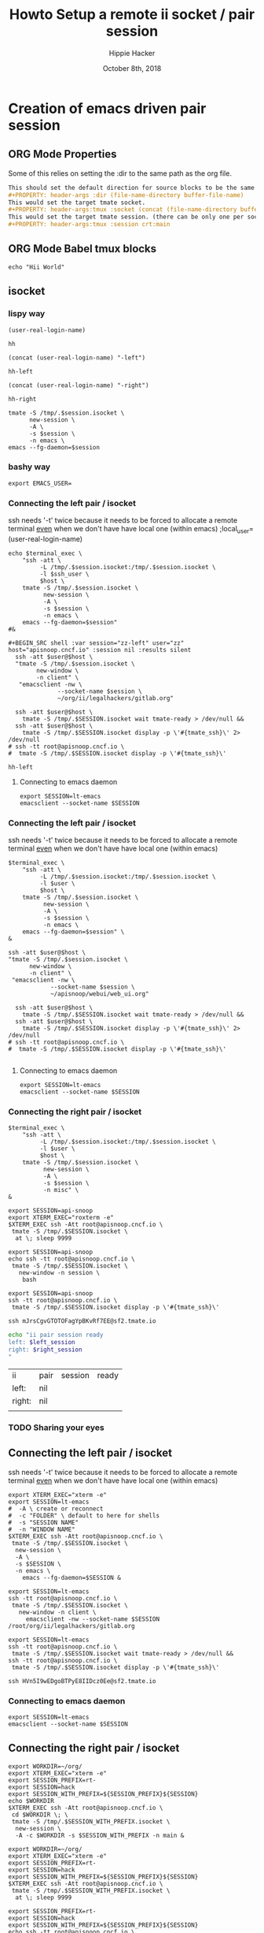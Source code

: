 # -*- org-use-property-inheritance: t; -*-
#+TITLE: Howto Setup a remote ii socket / pair session
#+AUTHOR: Hippie Hacker
#+EMAIL: hh@ii.coop
#+CREATOR: ii.coop
#+DATE: October 8th, 2018
#+PROPERTY: header-args :dir (file-name-directory buffer-file-name)
#+PROPERTY: header-args:shell :results silent
#+PROPERTY: header-args:shell :exports code
#+PROPERTY: header-args:shell :wrap "SRC text"
#+PROPERTY: header-args:tmux :socket "/tmp/crt-tmate.socket"
#+PROPERTY: header-args:tmux :session crt:main

* Creation of emacs driven pair session

** ORG Mode Properties

Some of this relies on setting the :dir to the same path as the org file.

#+NAME: How your org file might be setup
#+BEGIN_SRC org
This should set the default direction for source blocks to be the same as the org file containing it.
#+PROPERTY: header-args :dir (file-name-directory buffer-file-name)
This would set the target tmate socket.
#+PROPERTY: header-args:tmux :socket (concat (file-name-directory buffer-file-name) ".ii-crt.right.isocket")
This would set the target tmate session. (there can be only one per socket)
#+PROPERTY: header-args:tmux :session crt:main
#+END_SRC

** ORG Mode Babel tmux blocks

#+NAME: run this on the socket + session from above
#+BEGIN_SRC tmux 
echo "Hii World"
#+END_SRC

** isocket
*** lispy way 
#+NAME: local_user
#+BEGIN_SRC elisp
(user-real-login-name)
#+END_SRC

#+RESULTS: local_user
: hh

#+NAME: left_session :exports both
#+BEGIN_SRC elisp
(concat (user-real-login-name) "-left")
#+END_SRC

#+RESULTS: left_session :exports both
: hh-left

#+NAME: right_session :exports both
#+BEGIN_SRC elisp
(concat (user-real-login-name) "-right")
#+END_SRC

#+RESULTS: right_session :exports both
: hh-right

#+NAME: new_emacs_tmate_session
#+BEGIN_SRC shell :var session :session nil :results silent
      tmate -S /tmp/.$session.isocket \
            new-session \
            -A \
            -s $session \
            -n emacs \
      emacs --fg-daemon=$session
#+END_SRC

*** bashy way
    #+NAME vars
    #+BEGIN_SRC shell :vars emacs_user=(user-real-login-name) ssh_user=(user-real-login-name)
    export EMACS_USER=
    #+END_SRC
*** Connecting the left pair / isocket

 ssh needs '-t' twice because it needs to be forced to allocate a remote terminal
 _even_ when we don't have have local one (within emacs)
;local_user=(user-real-login-name) 

#+NAME: left_session_create
#+BEGIN_SRC shell :var local_terminal="xterm -e" ssh_user="ii" session=(concat (user-real-login-name) "-left") host="apisnoop.cncf.io" :session nil :results silentt
  echo $terminal_exec \
      "ssh -att \
           -L /tmp/.$session.isocket:/tmp/.$session.isocket \
           -l $ssh_user \
           $host \
      tmate -S /tmp/.$session.isocket \
            new-session \
            -A \
            -s $session \
            -n emacs \
      emacs --fg-daemon=$session"
  #&
#+END_SRC

#+NAME: left_session_setup
#+BEGIN_SRC shell :var ssh_user=(user-real-login-name) session=(concat (user-real-login-name) "-left") host="apisnoop.cncf.io" :session nil :results silent
#+BEGIN_SRC shell :var session="zz-left" user="zz" host="apisnoop.cncf.io" :session nil :results silent
  ssh -att $user@$host \
  "tmate -S /tmp/.$session.isocket \
        new-window \
        -n client" \
   "emacsclient -nw \
              --socket-name $session \
              ~/org/ii/legalhackers/gitlab.org"
#+END_SRC

 #+NAME: left_session
 #+BEGIN_SRC shell :wrap "SRC text :noeval" :results verbatim :var session="zz-left" user="zz" host="apisnoop.cncf.io" :results silen
  ssh -att $user@$host \
    tmate -S /tmp/.$SESSION.isocket wait tmate-ready > /dev/null &&
  ssh -att $user@$host \
    tmate -S /tmp/.$SESSION.isocket display -p \'#{tmate_ssh}\' 2> /dev/null
# ssh -tt root@apisnoop.cncf.io \
#  tmate -S /tmp/.$SESSION.isocket display -p \'#{tmate_ssh}\'
 #+END_SRC

 #+RESULTS: left_session
 : hh-left

**** Connecting to emacs daemon

 #+NAME: alse run emacsclient
 #+BEGIN_SRC tmate :noeval
 export SESSION=lt-emacs
 emacsclient --socket-name $SESSION
 #+END_SRC


*** Connecting the left pair / isocket

 ssh needs '-t' twice because it needs to be forced to allocate a remote terminal
 _even_ when we don't have have local one (within emacs)

#+NAME: left_session_create
#+BEGIN_SRC shell :var session="zz-left" terminal_exec="xterm -e" user="zz" host="apisnoop.cncf.io" :session nil :results silent
  $terminal_exec \
      "ssh -att \
           -L /tmp/.$session.isocket:/tmp/.$session.isocket \
           -l $user \
           $host \
      tmate -S /tmp/.$session.isocket \
            new-session \
            -A \
            -s $session \
            -n emacs \
      emacs --fg-daemon=$session" \
  &
#+END_SRC

#+NAME: left_session_setup
#+BEGIN_SRC shell :var session="zz-left" user="zz" host="apisnoop.cncf.io" :session nil :results silent
  ssh -att $user@$host \
  "tmate -S /tmp/.$session.isocket \
        new-window \
        -n client" \
   "emacsclient -nw \
              --socket-name $session \
              ~/apisnoop/webui/web_ui.org"
#+END_SRC

 #+NAME: left_session
 #+BEGIN_SRC shell :wrap "SRC text :noeval" :results verbatim :var session="zz-left" user="zz" host="apisnoop.cncf.io" :results silen
  ssh -att $user@$host \
    tmate -S /tmp/.$SESSION.isocket wait tmate-ready > /dev/null &&
  ssh -att $user@$host \
    tmate -S /tmp/.$SESSION.isocket display -p \'#{tmate_ssh}\' 2> /dev/null
# ssh -tt root@apisnoop.cncf.io \
#  tmate -S /tmp/.$SESSION.isocket display -p \'#{tmate_ssh}\'
 #+END_SRC

 #+RESULTS: left_session
 #+BEGIN_SRC text :noeval
 #+END_SRC

**** Connecting to emacs daemon

 #+NAME: alse run emacsclient
 #+BEGIN_SRC tmate :noeval
 export SESSION=lt-emacs
 emacsclient --socket-name $SESSION
 #+END_SRC

*** Connecting the right pair / isocket

#+NAME: right_session_create
#+BEGIN_SRC shell :var session="root-right" terminal_exec="xterm -e" user="root" host="apisnoop.cncf.io" :session nil :results silent
  $terminal_exec \
      "ssh -att \
           -L /tmp/.$session.isocket:/tmp/.$session.isocket \
           -l $user \
           $host \
      tmate -S /tmp/.$session.isocket \
            new-session \
            -A \
            -s $session \
            -n misc" \
  &
#+END_SRC


 #+NAME: right_session_join
 #+BEGIN_SRC shell :results silent
 export SESSION=api-snoop
 export XTERM_EXEC="roxterm -e"
 $XTERM_EXEC ssh -Att root@apisnoop.cncf.io \
  tmate -S /tmp/.$SESSION.isocket \
   at \; sleep 9999
 #+END_SRC

 #+NAME: right_session_setup
 #+BEGIN_SRC shell :results verbatim
 export SESSION=api-snoop
 echo ssh -tt root@apisnoop.cncf.io \
  tmate -S /tmp/.$SESSION.isocket \
    new-window -n session \
     bash
 #+END_SRC

 #+NAME: right_session
 #+BEGIN_SRC shell :cache yes :wrap "SRC text :noeval" :results verbatim
 export SESSION=api-snoop
 ssh -tt root@apisnoop.cncf.io \
  tmate -S /tmp/.$SESSION.isocket display -p \'#{tmate_ssh}\'
 #+END_SRC

 #+RESULTS[dd96525b42bbbe741e292e99ad5f3592a7163025]: right_session
 #+BEGIN_SRC text :noeval
 ssh mJrsCgvGTOTOFagYpBKvRf7EE@sf2.tmate.io
 #+END_SRC





 #+NAME: give this to your pair
 #+BEGIN_SRC bash :noweb yes :var left_session=left_session() right_session=right_session()
 echo "ii pair session ready
 left: $left_session
 right: $right_session
 "
 #+END_SRC

 #+RESULTS: give this to your pair
 | ii     | pair | session | ready |
 | left:  | nil  |         |       |
 | right: | nil  |         |       |
 |        |      |         |       |

*** TODO Sharing your eyes
** Connecting the left pair / isocket

ssh needs '-t' twice because it needs to be forced to allocate a remote terminal
_even_ when we don't have have local one (within emacs)

#+NAME: left_session_create
#+BEGIN_SRC shell :results silent :session emacs
export XTERM_EXEC="xterm -e"
export SESSION=lt-emacs
#  -A \ create or reconnect
#  -c "FOLDER" \ default to here for shells
#  -s "SESSION NAME"
#  -n "WINDOW NAME"
$XTERM_EXEC ssh -Att root@apisnoop.cncf.io \
 tmate -S /tmp/.$SESSION.isocket \
  new-session \
  -A \
  -s $SESSION \
  -n emacs \
    emacs --fg-daemon=$SESSION &
#+END_SRC

#+NAME: left_session_setup
#+BEGIN_SRC shell :results silent :session emacs
export SESSION=lt-emacs
ssh -tt root@apisnoop.cncf.io \
 tmate -S /tmp/.$SESSION.isocket \
   new-window -n client \
     emacsclient -nw --socket-name $SESSION /root/org/ii/legalhackers/gitlab.org
#+END_SRC

#+NAME: left_session
#+BEGIN_SRC shell :cache yes :wrap "SRC text :noeval" :results verbatim
export SESSION=lt-emacs
ssh -tt root@apisnoop.cncf.io \
 tmate -S /tmp/.$SESSION.isocket wait tmate-ready > /dev/null &&
ssh -tt root@apisnoop.cncf.io \
 tmate -S /tmp/.$SESSION.isocket display -p \'#{tmate_ssh}\'
#+END_SRC

#+RESULTS[a48b316486ad0dad7b9c180293ff34af8030e62b]: left_session
#+BEGIN_SRC text :noeval
ssh HVn5I9wEDgoBTPyE8IIDcz0Ee@sf2.tmate.io
#+END_SRC






*** Connecting to emacs daemon

#+NAME: alse run emacsclient
#+BEGIN_SRC tmate :noeval
export SESSION=lt-emacs
emacsclient --socket-name $SESSION
#+END_SRC

** Connecting the right pair / isocket

#+NAME: right_session_create
#+BEGIN_SRC shell :results silent
export WORKDIR=~/org/
export XTERM_EXEC="xterm -e"
export SESSION_PREFIX=rt-
export SESSION=hack
export SESSION_WITH_PREFIX=${SESSION_PREFIX}${SESSION}
echo $WORKDIR
$XTERM_EXEC ssh -Att root@apisnoop.cncf.io \
 cd $WORKDIR \; \
 tmate -S /tmp/.$SESSION_WITH_PREFIX.isocket \
  new-session \
  -A -c $WORKDIR -s $SESSION_WITH_PREFIX -n main &
#+END_SRC

#+NAME: right_session_join
#+BEGIN_SRC shell :results silent
export WORKDIR=~/org/
export XTERM_EXEC="xterm -e"
export SESSION_PREFIX=rt-
export SESSION=hack
export SESSION_WITH_PREFIX=${SESSION_PREFIX}${SESSION}
$XTERM_EXEC ssh -Att root@apisnoop.cncf.io \
 tmate -S /tmp/.$SESSION_WITH_PREFIX.isocket \
  at \; sleep 9999
#+END_SRC

#+NAME: right_session_setup
#+BEGIN_SRC shell :results verbatim
export SESSION_PREFIX=rt-
export SESSION=hack
export SESSION_WITH_PREFIX=${SESSION_PREFIX}${SESSION}
echo ssh -tt root@apisnoop.cncf.io \
 tmate -S /tmp/.$SESSION_WITH_PREFIX.isocket \
   new-window -n session \
    bash 
#+END_SRC

#+RESULTS: right_session_setup
#+BEGIN_SRC text
ssh -tt root@apisnoop.cncf.io tmate -S /tmp/.rt-hack.isocket new-window -n session bash
#+END_SRC

#+NAME: right_session
#+BEGIN_SRC shell :cache yes
export SESSION=rt-hack
ssh -tt root@apisnoop.cncf.io \
 tmate -S /tmp/.$SESSION.isocket display -p \'#{tmate_ssh}\'
#+END_SRC

#+RESULTS[161f53350123bd9d246fde4c6271404629c9499d]: right_session
#+BEGIN_SRC text
ssh vVDZubujOONeweLJVWwv449nA@sf2.tmate.io
#+END_SRC



#+NAME: give this to your pair
#+BEGIN_SRC bash :noweb yes :var left_session=left_session() right_session=right_session() 
echo "ii pair session ready
left: $left_session
right: $right_session
"
#+END_SRC

#+RESULTS: give this to your pair
| ii     | pair | session | ready |
| left:  | nil  |         |       |
| right: | nil  |         |       |
|        |      |         |       |

** socket info
#+NAME: kill emacs
#+BEGIN_SRC shell
emacsclient --socket-name=as-emacs -e '(call-process "kill" nil nil nil "-9" (number-to-string (emacs-pid)))'
#+END_SRC
* Connecting a local emacs org mode to remote tmux/tmate sockets

** Use ssh to forward local socket to remote

#+NAME: left_session_local_forward
#+BEGIN_SRC shell :results silent
export WORKDIR=~/org/
export XTERM_EXEC="roxterm -e"
export SESSION=em-left
echo $WORKDIR
$XTERM_EXEC ssh -Af root@apisnoop.cncf.io \
 -L ~.$SESSION.left.isocket:~.$SESSION.left.isocket 
#+END_SRC

** Configure args to use local socket

:PROPERTIES:
:header-args:tmux: :socket "~/.em-left.left.isocket"
:header-args:tmux: :session "em-left:testing"
:END:

#+NAME: test local socket
#+BEGIN_SRC tmux
ls
#+END_SRC

* Footnotes

We set tmate-session-prefix to ~rt-~ because the target session is usually on the right.

This means your target session names above should start with rt-

# Local Variables:
# org-babel-tmux-session-prefix: ""
# org-babel-tmate-session-prefix: ""
# eval: (require (quote ob-shell))
# eval: (require (quote ob-lisp))
# eval: (require (quote ob-emacs-lisp))
# eval: (require (quote ob-js))
# eval: (require (quote ob-go))
# #eval: (require (quote ob-tmux))
# #eval: (require (quote ob-tmate))
# org-confirm-babel-evaluate: nil
# End:
